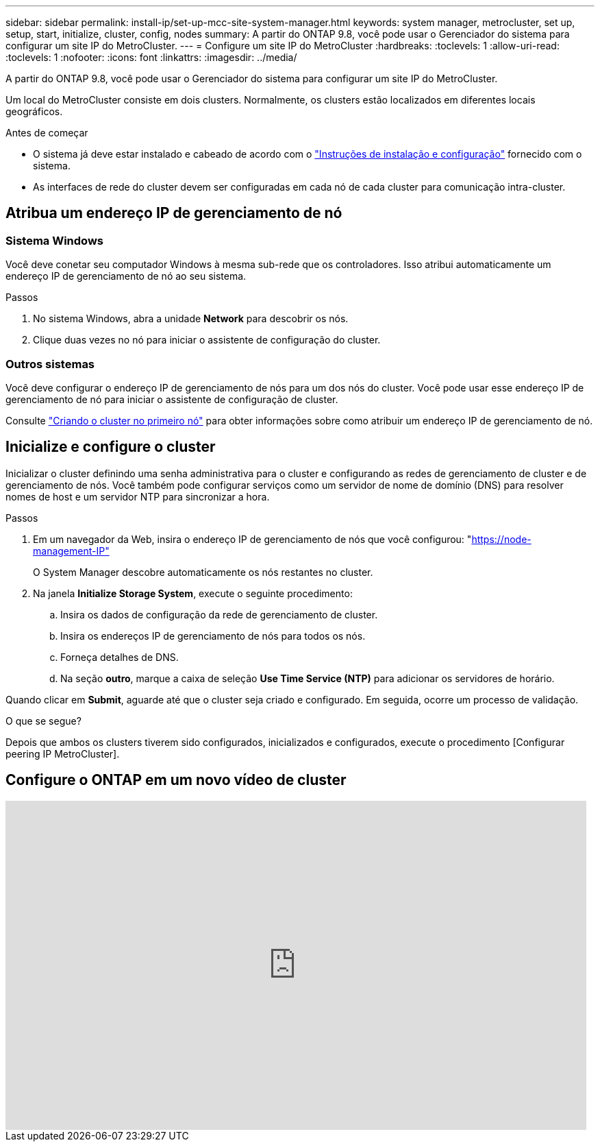 ---
sidebar: sidebar 
permalink: install-ip/set-up-mcc-site-system-manager.html 
keywords: system manager, metrocluster, set up, setup, start, initialize, cluster, config, nodes 
summary: A partir do ONTAP 9.8, você pode usar o Gerenciador do sistema para configurar um site IP do MetroCluster. 
---
= Configure um site IP do MetroCluster
:hardbreaks:
:toclevels: 1
:allow-uri-read: 
:toclevels: 1
:nofooter: 
:icons: font
:linkattrs: 
:imagesdir: ../media/


[role="lead"]
A partir do ONTAP 9.8, você pode usar o Gerenciador do sistema para configurar um site IP do MetroCluster.

Um local do MetroCluster consiste em dois clusters. Normalmente, os clusters estão localizados em diferentes locais geográficos.

.Antes de começar
* O sistema já deve estar instalado e cabeado de acordo com o https://docs.netapp.com/us-en/ontap-systems/index.html["Instruções de instalação e configuração"^] fornecido com o sistema.
* As interfaces de rede do cluster devem ser configuradas em cada nó de cada cluster para comunicação intra-cluster.




== Atribua um endereço IP de gerenciamento de nó



=== Sistema Windows

Você deve conetar seu computador Windows à mesma sub-rede que os controladores. Isso atribui automaticamente um endereço IP de gerenciamento de nó ao seu sistema.

.Passos
. No sistema Windows, abra a unidade *Network* para descobrir os nós.
. Clique duas vezes no nó para iniciar o assistente de configuração do cluster.




=== Outros sistemas

Você deve configurar o endereço IP de gerenciamento de nós para um dos nós do cluster. Você pode usar esse endereço IP de gerenciamento de nó para iniciar o assistente de configuração de cluster.

Consulte link:https://docs.netapp.com/us-en/ontap/software_setup/task_create_the_cluster_on_the_first_node.html["Criando o cluster no primeiro nó"^] para obter informações sobre como atribuir um endereço IP de gerenciamento de nó.



== Inicialize e configure o cluster

Inicializar o cluster definindo uma senha administrativa para o cluster e configurando as redes de gerenciamento de cluster e de gerenciamento de nós. Você também pode configurar serviços como um servidor de nome de domínio (DNS) para resolver nomes de host e um servidor NTP para sincronizar a hora.

.Passos
. Em um navegador da Web, insira o endereço IP de gerenciamento de nós que você configurou: "https://node-management-IP"[]
+
O System Manager descobre automaticamente os nós restantes no cluster.

. Na janela *Initialize Storage System*, execute o seguinte procedimento:
+
.. Insira os dados de configuração da rede de gerenciamento de cluster.
.. Insira os endereços IP de gerenciamento de nós para todos os nós.
.. Forneça detalhes de DNS.
.. Na seção *outro*, marque a caixa de seleção *Use Time Service (NTP)* para adicionar os servidores de horário.




Quando clicar em *Submit*, aguarde até que o cluster seja criado e configurado. Em seguida, ocorre um processo de validação.

.O que se segue?
Depois que ambos os clusters tiverem sido configurados, inicializados e configurados, execute o procedimento [Configurar peering IP MetroCluster].



== Configure o ONTAP em um novo vídeo de cluster

video::PiX41bospbQ[youtube,width=848,height=480]